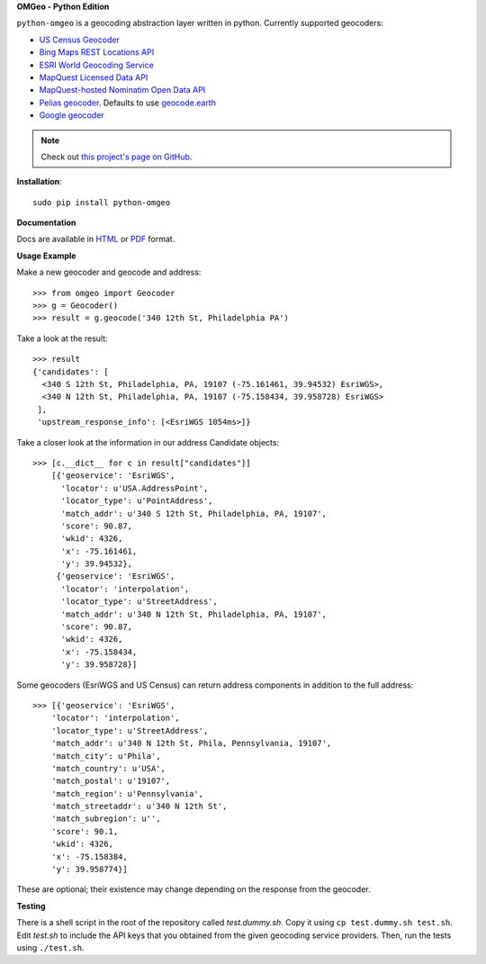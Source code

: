**OMGeo - Python Edition**

``python-omgeo`` is a geocoding abstraction layer written in python.  Currently
supported geocoders:

* `US Census Geocoder <https://www.census.gov/geo/maps-data/data/geocoder.html>`_
* `Bing Maps REST Locations API <http://msdn.microsoft.com/en-us/library/ff701715.aspx>`_
* `ESRI World Geocoding Service <http://resources.arcgis.com/en/help/arcgis-online-geocoding-rest-api/>`_
* `MapQuest Licensed Data API <http://developer.mapquest.com/web/products/dev-services/geocoding-ws>`_
* `MapQuest-hosted Nominatim Open Data API <http://developer.mapquest.com/web/products/open/geocoding-service>`_
* `Pelias geocoder <https://pelias.io/>`_. Defaults to use `geocode.earth <https://geocode.earth/>`_
* `Google geocoder <https://developers.google.com/maps/documentation/geocoding/intro>`_

.. NOTE::
   Check out `this project's page on GitHub <https://github.com/azavea/python-omgeo/>`_.

**Installation**::

    sudo pip install python-omgeo

**Documentation**

Docs are available in `HTML <http://python-omgeo.readthedocs.org/en/latest/>`_
or `PDF <http://media.readthedocs.org/pdf/python-omgeo/latest/python-omgeo.pdf>`_ format.

**Usage Example**

Make a new geocoder and geocode and address::

    >>> from omgeo import Geocoder
    >>> g = Geocoder()
    >>> result = g.geocode('340 12th St, Philadelphia PA')

Take a look at the result::

    >>> result
    {'candidates': [
      <340 S 12th St, Philadelphia, PA, 19107 (-75.161461, 39.94532) EsriWGS>,
      <340 N 12th St, Philadelphia, PA, 19107 (-75.158434, 39.958728) EsriWGS>
     ],
     'upstream_response_info': [<EsriWGS 1054ms>]}

Take a closer look at the information in our address Candidate objects::

    >>> [c.__dict__ for c in result["candidates"]]
	[{'geoservice': 'EsriWGS',
	  'locator': u'USA.AddressPoint',
	  'locator_type': u'PointAddress',
	  'match_addr': u'340 S 12th St, Philadelphia, PA, 19107',
	  'score': 90.87,
	  'wkid': 4326,
	  'x': -75.161461,
	  'y': 39.94532},
	 {'geoservice': 'EsriWGS',
	  'locator': 'interpolation',
	  'locator_type': u'StreetAddress',
	  'match_addr': u'340 N 12th St, Philadelphia, PA, 19107',
	  'score': 90.87,
	  'wkid': 4326,
	  'x': -75.158434,
	  'y': 39.958728}]

Some geocoders (EsriWGS and US Census) can return address components in addition to the
full address::

    >>> [{'geoservice': 'EsriWGS',
        'locator': 'interpolation',
        'locator_type': u'StreetAddress',
        'match_addr': u'340 N 12th St, Phila, Pennsylvania, 19107',
        'match_city': u'Phila',
        'match_country': u'USA',
        'match_postal': u'19107',
        'match_region': u'Pennsylvania',
        'match_streetaddr': u'340 N 12th St',
        'match_subregion': u'',
        'score': 90.1,
        'wkid': 4326,
        'x': -75.158384,
        'y': 39.958774}]

These are optional; their existence may change depending on the response from the geocoder.

**Testing**

There is a shell script in the root of the repository called *test.dummy.sh*.
Copy it using ``cp test.dummy.sh test.sh``. Edit *test.sh* to include the
API keys that you obtained from the given geocoding service providers. Then, run
the tests using ``./test.sh``.
